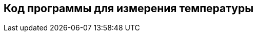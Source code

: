 :imagesdir: images
:toc: macro
:icons: font
:figure-caption: Рисунок
:table-caption: Таблица
:stem: Формула


== Код программы для измерения температуры